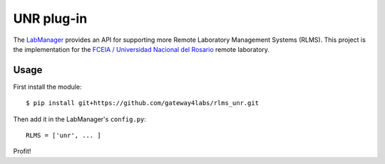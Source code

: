 UNR plug-in
=====================

The `LabManager <http://github.com/gateway4labs/labmanager/>`_ provides an API for
supporting more Remote Laboratory Management Systems (RLMS). This project is the
implementation for the `FCEIA / Universidad Nacional del Rosario
<http://labremf4a.fceia.unr.ar/>`_ remote laboratory.

Usage
-----

First install the module::

  $ pip install git+https://github.com/gateway4labs/rlms_unr.git

Then add it in the LabManager's ``config.py``::

  RLMS = ['unr', ... ]

Profit!

